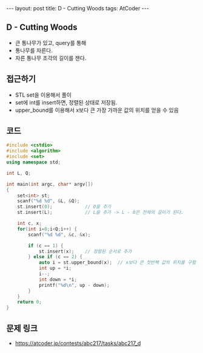 #+HTML: ---
#+HTML: layout: post
#+HTML: title: D - Cutting Woods
#+HTML: tags: AtCoder
#+HTML: ---
#+OPTIONS: ^:nil

** D - Cutting Woods
- 큰 통나무가 있고, query를 통해
- 통나무를 자른다.
- 자른 통나무 조각의 길이를 잰다.

** 접근하기
- STL set을 이용해서 풀이
- set에 int를 insert하면, 정렬된 상태로 저장됨.
- upper_bound를 이용해서 x보다 큰 가장 가까운 값의 위치를 얻을 수 있음

** 코드
#+BEGIN_SRC cpp
#include <cstdio>
#include <algorithm>
#include <set>
using namespace std;

int L, Q;

int main(int argc, char* argv[])
{
    set<int> st;
    scanf("%d %d", &L, &Q);
    st.insert(0);            // 0을 추가
    st.insert(L);            // L을 추가 -> L - 0은 전체의 길이가 된다.

    int c, x;
    for(int i=0;i<Q;i++) {
        scanf("%d %d", &c, &x);

        if (c == 1) {
            st.insert(x);    // 정렬된 순서로 추가
        } else if (c == 2) {
            auto i = st.upper_bound(x);  // x보다 큰 첫번짹 값의 위치를 구함
            int up = *i;
            i--;
            int down = *i;
            printf("%d\n", up - down);
        }
    }
    return 0;
}
#+END_SRC

** 문제 링크
- https://atcoder.jp/contests/abc217/tasks/abc217_d
